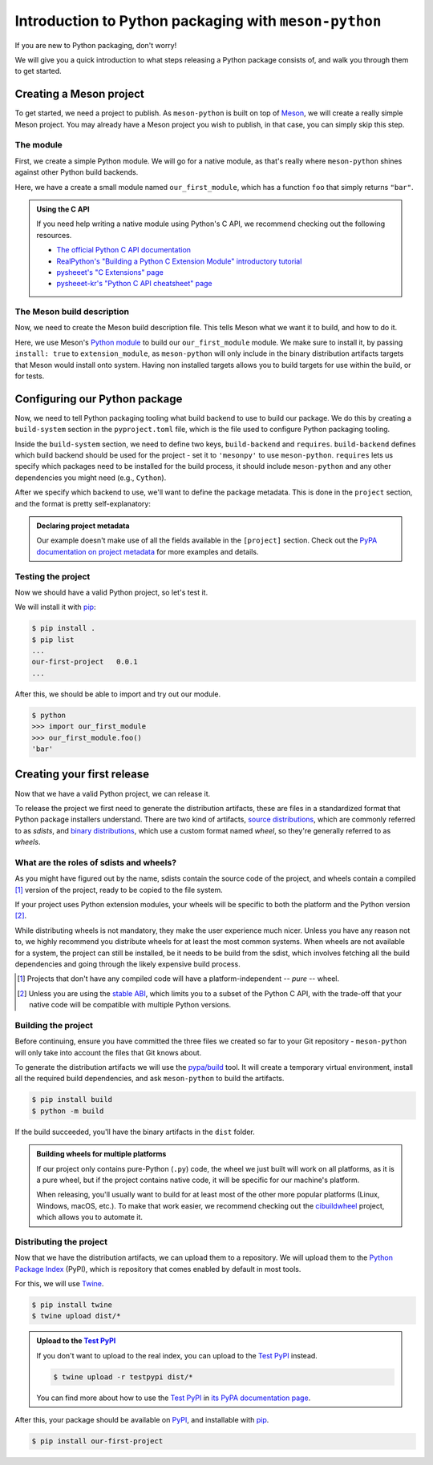.. SPDX-FileCopyrightText: 2023 The meson-python developers
..
.. SPDX-License-Identifier: MIT

.. _tutorial-introduction:

******************************************************
Introduction to Python packaging with ``meson-python``
******************************************************

If you are new to Python packaging, don't worry!

We will give you a quick introduction to what steps releasing a Python package
consists of, and walk you through them to get started.


Creating a Meson project
========================

To get started, we need a project to publish. As ``meson-python`` is built on
top of Meson_, we will create a really simple Meson project. You may already
have a Meson project you wish to publish, in that case, you can simply skip
this step.


The module
----------

First, we create a simple Python module. We will go for a native module, as
that's really where ``meson-python`` shines against other Python build backends.


.. code-block:: c
   :caption: our_first_module.c

   #include <Python.h>

   static PyObject* foo(PyObject* self)
   {
       return PyUnicode_FromString("bar");
   }

   static PyMethodDef methods[] = {
       {"foo", (PyCFunction)foo, METH_NOARGS, NULL},
       {NULL, NULL, 0, NULL},
   };

   static struct PyModuleDef module = {
       PyModuleDef_HEAD_INIT,
       "our_first_module",
       NULL,
       -1,
       methods,
   };

   PyMODINIT_FUNC PyInit_our_first_module(void)
   {
       return PyModule_Create(&module);
   }


Here, we have a create a small module named ``our_first_module``, which has a
function ``foo`` that simply returns ``"bar"``.


.. admonition:: Using the C API
   :class: seealso

   If you need help writing a native module using Python's C API, we recommend
   checking out the following resources.

   - `The official Python C API documentation <https://docs.python.org/3/extending/index.html>`_
   - `RealPython's "Building a Python C Extension Module" introductory tutorial <https://realpython.com/build-python-c-extension-module/>`_
   - `pysheeet's "C Extensions" page <https://www.pythonsheets.com/notes/python-c-extensions.html>`_
   - `pysheeet-kr's "Python C API cheatsheet" page <https://pysheeet-kr.readthedocs.io/ko/latest/notes/python-capi.html>`_


The Meson build description
---------------------------

Now, we need to create the Meson build description file. This tells Meson what
we want it to build, and how to do it.


.. code-block:: meson
   :caption: meson.build

   project('purelib-and-platlib', 'c')

   py = import('python').find_installation(pure: false)

   py.extension_module(
       'our_first_module',
       'our_first_module.c',
       install: true,
   )


Here, we use Meson's `Python module`_ to build our ``our_first_module``
module. We make sure to install it, by passing ``install: true`` to
``extension_module``, as ``meson-python`` will only include in the binary
distribution artifacts targets that Meson would install onto system. Having non
installed targets allows you to build targets for use within the build, or for
tests.


Configuring our Python package
==============================

Now, we need to tell Python packaging tooling what build backend to use to build
our package. We do this by creating a ``build-system`` section in the
``pyproject.toml`` file, which is the file used to configure Python packaging
tooling.

Inside the ``build-system`` section, we need to define two keys,
``build-backend`` and ``requires``. ``build-backend`` defines which build
backend should be used for the project - set it to ``'mesonpy'`` to use
``meson-python``. ``requires`` lets us specify which packages need to be
installed for the build process, it should include ``meson-python`` and any
other dependencies you might need (e.g., ``Cython``).

.. code-block:: toml
   :caption: pyproject.toml

   [build-system]
   build-backend = 'mesonpy'
   requires = ['meson-python']

After we specify which backend to use, we'll want to define the package
metadata. This is done in the ``project`` section, and the format is pretty
self-explanatory:

.. code-block:: toml
   :caption: pyproject.toml

   ...

   [project]
   name = 'our-first-project'
   version = '0.0.1'
   description = 'Our first Python project, using meson-python!'
   readme = 'README.md'
   requires-python = '>=3.8'
   license = {file = 'LICENSE.txt'}
   authors = [
     {name = 'Bowsette Koopa', email = 'bowsette@example.com'},
   ]

.. admonition:: Declaring project metadata
   :class: seealso

   Our example doesn't make use of all the fields available in the ``[project]``
   section. Check out the `PyPA documentation on project metadata`_ for more
   examples and details.


Testing the project
-------------------

Now we should have a valid Python project, so let's test it.

We will install it with pip_:

.. code-block:: console

   $ pip install .
   $ pip list
   ...
   our-first-project   0.0.1
   ...


After this, we should be able to import and try out our module.


.. code-block:: console

   $ python
   >>> import our_first_module
   >>> our_first_module.foo()
   'bar'



Creating your first release
===========================

Now that we have a valid Python project, we can release it.

To release the project we first need to generate the distribution artifacts,
these are files in a standardized format that Python package installers
understand. There are two kind of artifacts, `source distributions`_, which are
commonly referred to as *sdists*, and `binary distributions`_, which use a
custom format named *wheel*, so they're generally referred to as *wheels*.


What are the roles of sdists and wheels?
----------------------------------------

As you might have figured out by the name, sdists contain the source code of
the project, and wheels contain a compiled [#pure-wheels]_ version of the
project, ready to be copied to the file system.

If your project uses Python extension modules, your wheels will be specific to
both the platform and the Python version [#stable-abi]_.

While distributing wheels is not mandatory, they make the
user experience much nicer. Unless you have any reason not to, we highly
recommend you distribute wheels for at least the most common systems. When
wheels are not available for a system, the project can still be installed, be
it needs to be build from the sdist, which involves fetching all the build
dependencies and going through the likely expensive build process.


.. [#pure-wheels]

   Projects that don't have any compiled code will have a platform-independent
   -- *pure* -- wheel.


.. [#stable-abi]

   Unless you are using the `stable ABI`_, which limits you to a subset of the
   Python C API, with the trade-off that your native code will be compatible
   with multiple Python versions.


Building the project
--------------------

Before continuing, ensure you have committed the three files we created so far
to your Git repository - ``meson-python`` will only take into account the files
that Git knows about.

To generate the distribution artifacts we will use the `pypa/build`_ tool. It
will create a temporary virtual environment, install all the required build
dependencies, and ask ``meson-python`` to build the artifacts.

.. code-block:: console

   $ pip install build
   $ python -m build

If the build succeeded, you'll have the binary artifacts in the ``dist`` folder.

.. admonition:: Building wheels for multiple platforms
   :class: tip

   If our project only contains pure-Python (``.py``) code, the wheel we just
   built will work on all platforms, as it is a pure wheel, but if the
   project contains native code, it will be specific for our machine's platform.

   When releasing, you'll usually want to build for at least most of the other
   more popular platforms (Linux, Windows, macOS, etc.). To make that work
   easier, we recommend checking out the cibuildwheel_ project, which allows you
   to automate it.


Distributing the project
------------------------

Now that we have the distribution artifacts, we can upload them to a
repository.  We will upload them to the `Python Package Index`_ (PyPI), which
is repository that comes enabled by default in most tools.

For this, we will use Twine_.


.. code-block:: console

   $ pip install twine
   $ twine upload dist/*


.. admonition:: Upload to the `Test PyPI`_
   :class: tip

   If you don't want to upload to the real index, you can upload to the
   `Test PyPI`_ instead.


   .. code-block:: console

      $ twine upload -r testpypi dist/*


   You can find more about how to use the `Test PyPI`_ in
   `its PyPA documentation page <https://packaging.python.org/en/latest/guides/using-testpypi/>`_.

After this, your package should be available on PyPI_, and installable with
pip_.


.. code-block:: console

   $ pip install our-first-project



.. _Meson: https://mesonbuild.com/
.. _Python module: https://mesonbuild.com/Python-module.html
.. _PyPA documentation on project metadata: https://packaging.python.org/en/latest/specifications/declaring-project-metadata/
.. _source distributions: https://packaging.python.org/en/latest/specifications/source-distribution-format/
.. _binary distributions: https://packaging.python.org/en/latest/specifications/binary-distribution-format/
.. _stable ABI: https://docs.python.org/3/c-api/stable.html#stable-application-binary-interface
.. _pypa/build: https://github.com/pypa/build
.. _cibuildwheel: https://github.com/pypa/cibuildwheel
.. _Python Package Index: https://pypi.org/
.. _pronounced "pie pea eye": https://pypi.org/help/#pronunciation
.. _Twine: https://github.com/pypa/twine
.. _Test PyPI: https://test.pypi.org/
.. _PyPI: https://pypi.org/
.. _pip: https://github.com/pypa/pip
